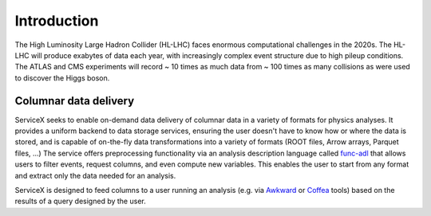 Introduction
============

The High Luminosity Large Hadron Collider (HL-LHC) faces enormous computational challenges in the
2020s. The HL-LHC will produce exabytes of data each year, with increasingly complex event
structure due to high pileup conditions. The ATLAS and CMS experiments will record ~ 10 times as
much data from ~ 100 times as many collisions as were used to discover the Higgs boson.


Columnar data delivery
----------------------

ServiceX seeks to enable on-demand data delivery of columnar data in a variety of formats for
physics analyses. It provides a uniform backend to data storage services, ensuring the user doesn't
have to know how or where the data is stored, and is capable of on-the-fly data transformations
into a variety of formats (ROOT files, Arrow arrays, Parquet files, ...) The service offers
preprocessing functionality via an analysis description language called
`func-adl <https://pypi.org/project/func-adl/>`_ that allows users to filter events, request columns,
and even compute new variables. This enables the user to start from any format and extract only the
data needed for an analysis.

.. image:: img/organize2.png
    :alt: Organization

ServiceX is designed to feed columns to a user running an analysis (e.g. via
`Awkward <https://github.com/scikit-hep/awkward-array>`_ or
`Coffea <https://github.com/CoffeaTeam/coffea>`_ tools) based on the results of a query designed by
the user.